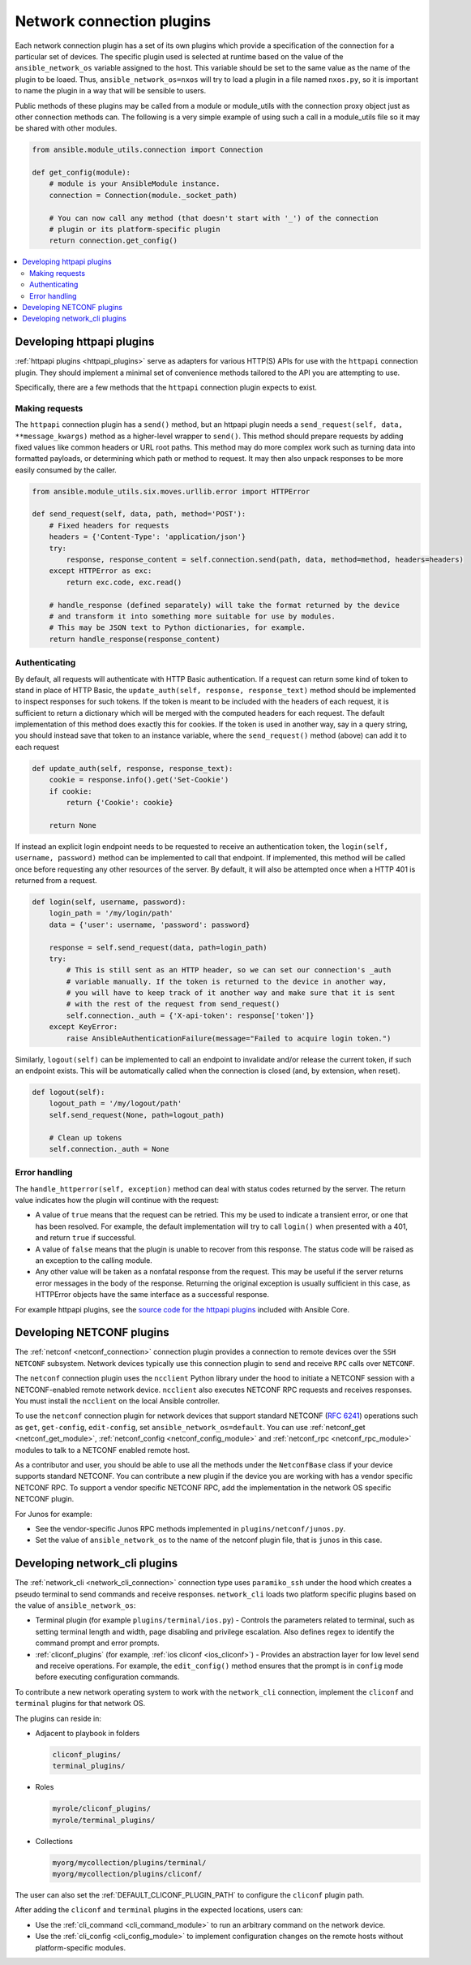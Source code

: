 
.. _developing_modules_network:
.. _developing_plugins_network:

**************************
Network connection plugins
**************************

Each network connection plugin has a set of its own plugins which provide a specification of the
connection for a particular set of devices. The specific plugin used is selected at runtime based
on the value of the ``ansible_network_os`` variable assigned to the host. This variable should be
set to the same value as the name of the plugin to be loaed. Thus, ``ansible_network_os=nxos``
will try to load a plugin in a file named ``nxos.py``, so it is important to name the plugin in a
way that will be sensible to users.

Public methods of these plugins may be called from a module or module_utils with the connection
proxy object just as other connection methods can. The following is a very simple example of using
such a call in a module_utils file so it may be shared with other modules.

.. code-block:: python

  from ansible.module_utils.connection import Connection

  def get_config(module):
      # module is your AnsibleModule instance.
      connection = Connection(module._socket_path)

      # You can now call any method (that doesn't start with '_') of the connection
      # plugin or its platform-specific plugin
      return connection.get_config()

.. contents::
   :local:

.. _developing_plugins_httpapi:

Developing httpapi plugins
==========================

:ref:`httpapi plugins <httpapi_plugins>` serve as adapters for various HTTP(S) APIs for use with the ``httpapi`` connection plugin. They should implement a minimal set of convenience methods tailored to the API you are attempting to use.

Specifically, there are a few methods that the ``httpapi`` connection plugin expects to exist.

Making requests
---------------

The ``httpapi`` connection plugin has a ``send()`` method, but an httpapi plugin needs a ``send_request(self, data, **message_kwargs)`` method as a higher-level wrapper to ``send()``. This method should prepare requests by adding fixed values like common headers or URL root paths. This method may do more complex work such as turning data into formatted payloads, or determining which path or method to request. It may then also unpack responses to be more easily consumed by the caller.

.. code-block:: python

   from ansible.module_utils.six.moves.urllib.error import HTTPError

   def send_request(self, data, path, method='POST'):
       # Fixed headers for requests
       headers = {'Content-Type': 'application/json'}
       try:
           response, response_content = self.connection.send(path, data, method=method, headers=headers)
       except HTTPError as exc:
           return exc.code, exc.read()

       # handle_response (defined separately) will take the format returned by the device
       # and transform it into something more suitable for use by modules.
       # This may be JSON text to Python dictionaries, for example.
       return handle_response(response_content)

Authenticating
--------------

By default, all requests will authenticate with HTTP Basic authentication. If a request can return some kind of token to stand in place of HTTP Basic, the ``update_auth(self, response, response_text)`` method should be implemented to inspect responses for such tokens. If the token is meant to be included with the headers of each request, it is sufficient to return a dictionary which will be merged with the computed headers for each request. The default implementation of this method does exactly this for cookies. If the token is used in another way, say in a query string, you should instead save that token to an instance variable, where the ``send_request()`` method (above) can add it to each request

.. code-block:: python

   def update_auth(self, response, response_text):
       cookie = response.info().get('Set-Cookie')
       if cookie:
           return {'Cookie': cookie}

       return None

If instead an explicit login endpoint needs to be requested to receive an authentication token, the ``login(self, username, password)`` method can be implemented to call that endpoint. If implemented, this method will be called once before requesting any other resources of the server. By default, it will also be attempted once when a HTTP 401 is returned from a request.

.. code-block:: python

   def login(self, username, password):
       login_path = '/my/login/path'
       data = {'user': username, 'password': password}

       response = self.send_request(data, path=login_path)
       try:
           # This is still sent as an HTTP header, so we can set our connection's _auth
           # variable manually. If the token is returned to the device in another way,
           # you will have to keep track of it another way and make sure that it is sent
           # with the rest of the request from send_request()
           self.connection._auth = {'X-api-token': response['token']}
       except KeyError:
           raise AnsibleAuthenticationFailure(message="Failed to acquire login token.")

Similarly, ``logout(self)`` can be implemented to call an endpoint to invalidate and/or release the current token, if such an endpoint exists. This will be automatically called when the connection is closed (and, by extension, when reset).

.. code-block:: python

   def logout(self):
       logout_path = '/my/logout/path'
       self.send_request(None, path=logout_path)

       # Clean up tokens
       self.connection._auth = None

Error handling
--------------

The ``handle_httperror(self, exception)`` method can deal with status codes returned by the server. The return value indicates how the plugin will continue with the request:

* A value of ``true`` means that the request can be retried. This my be used to indicate a transient error, or one that has been resolved. For example, the default implementation will try to call ``login()`` when presented with a 401, and return ``true`` if successful.

* A value of ``false`` means that the plugin is unable to recover from this response. The status code will be raised as an exception to the calling module.

* Any other value will be taken as a nonfatal response from the request. This may be useful if the server returns error messages in the body of the response. Returning the original exception is usually sufficient in this case, as HTTPError objects have the same interface as a successful response.

For example httpapi plugins, see the `source code for the httpapi plugins <https://github.com/ansible/ansible/tree/devel/lib/ansible/plugins/httpapi>`_ included with Ansible Core.



Developing NETCONF plugins
==========================

The :ref:`netconf <netconf_connection>` connection plugin provides a connection to remote devices over the ``SSH NETCONF`` subsystem. Network devices typically use this connection plugin to send and receive ``RPC`` calls over ``NETCONF``.

The ``netconf`` connection plugin uses the ``ncclient`` Python library under the hood to initiate a NETCONF session with a NETCONF-enabled remote network device. ``ncclient`` also executes NETCONF RPC requests and receives responses. You must install the ``ncclient`` on the local Ansible controller.

To use the ``netconf`` connection plugin for network devices that support standard NETCONF (:RFC:`6241`) operations such as ``get``, ``get-config``, ``edit-config``, set ``ansible_network_os=default``.
You can use :ref:`netconf_get <netconf_get_module>`, :ref:`netconf_config <netconf_config_module>` and :ref:`netconf_rpc <netconf_rpc_module>` modules to talk to a NETCONF enabled remote host.

As a contributor and user, you should be able to use all the methods under the ``NetconfBase`` class if your device supports standard NETCONF. You can contribute a new plugin if the device you are working with has a vendor specific NETCONF RPC.
To support a vendor specific NETCONF RPC, add the implementation in the network OS specific NETCONF plugin.

For Junos for example:

* See the vendor-specific Junos RPC methods implemented in ``plugins/netconf/junos.py``.
* Set the value of ``ansible_network_os`` to the name of the netconf plugin file, that is ``junos`` in this case.

.. _developing_plugins_network_cli:

Developing network_cli plugins
==============================

The :ref:`network_cli <network_cli_connection>` connection type uses ``paramiko_ssh`` under the hood which creates a pseudo terminal to send commands and receive responses.
``network_cli`` loads two platform specific plugins based on the value of ``ansible_network_os``:

* Terminal plugin (for example ``plugins/terminal/ios.py``) - Controls the parameters related to terminal, such as setting terminal length and width, page disabling and privilege escalation. Also defines regex to identify the command prompt and error prompts.

* :ref:`cliconf_plugins` (for example, :ref:`ios cliconf <ios_cliconf>`) - Provides an abstraction layer for low level send and receive operations. For example, the ``edit_config()`` method ensures that the prompt is in ``config`` mode before executing configuration commands.

To contribute a new network operating system to work with the ``network_cli`` connection, implement the ``cliconf`` and ``terminal`` plugins for that network OS.

The plugins can reside in:

* Adjacent to playbook in folders

  .. code-block:: bash

    cliconf_plugins/
    terminal_plugins/

* Roles

  .. code-block:: bash

     myrole/cliconf_plugins/
     myrole/terminal_plugins/

* Collections

  .. code-block:: bash

    myorg/mycollection/plugins/terminal/
    myorg/mycollection/plugins/cliconf/

The user can also set the :ref:`DEFAULT_CLICONF_PLUGIN_PATH`  to configure the ``cliconf`` plugin path.

After adding the ``cliconf`` and ``terminal`` plugins in the expected locations, users can:

* Use the :ref:`cli_command <cli_command_module>` to run an arbitrary command on the network device.
* Use the :ref:`cli_config <cli_config_module>` to  implement configuration changes on the remote hosts without platform-specific modules.
